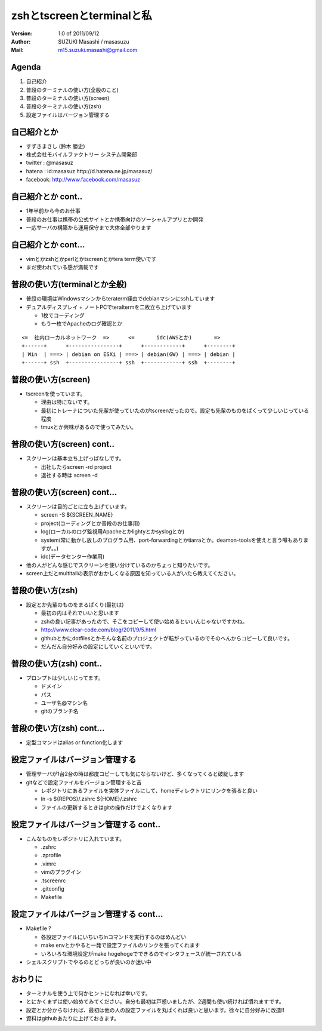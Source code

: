 ==============================================
zshとtscreenとterminalと私
==============================================
:Version:
    1.0 of 2011/09/12

:Author:
    SUZUKI Masashi / masasuzu

:Mail:
    m15.suzuki.masashi@gmail.com









Agenda
============================================
#. 自己紹介
#. 普段のターミナルの使い方(全般のこと)
#. 普段のターミナルの使い方(screen)
#. 普段のターミナルの使い方(zsh)
#. 設定ファイルはバージョン管理する













自己紹介とか
============================================
* すずきまさし (鈴木 勝史)
* 株式会社モバイルファクトリー システム開発部
* twitter : @masasuz
* hatena  : id:masasuz http://d.hatena.ne.jp/masasuz/
* facebook: http://www.facebook.com/masasuz













自己紹介とか cont..
============================================
* 1年半前から今のお仕事
* 普段のお仕事は携帯の公式サイトとか携帯向けのソーシャルアプリとか開発
* 一応サーバの構築から運用保守まで大体全部やります















自己紹介とか cont...
============================================
* vimとかzshとかperlとかtscreenとかtera term使いです
* まだ使われている感が満載です
















普段の使い方(terminalとか全般)
============================================
* 普段の環境はWindowsマシンからteraterm経由でdebianマシンにsshしています
* デュアルディスプレイ + ノートPCでteraltermを二枚立ち上げています

  * 1枚でコーディング
  * もう一枚でApacheのログ確認とか


::

    <=  社内ローカルネットワーク  =>      <=       idc(AWSとか)       =>
    +------+      +----------------+      +------------+      +--------+
    | Win  | ===> | debian on ESXi | ===> | debian(GW) | ===> | debian |
    +------+ ssh  +----------------+ ssh  +------------+ ssh  +--------+





普段の使い方(screen)
============================================
* tscreenを使っています。

  * 理由は特にないです。
  * 最初にトレーナについた先輩が使っていたのがtscreenだったので。設定も先輩のものをぱくって少しいじっている程度
  * tmuxとか興味があるので使ってみたい。













普段の使い方(screen) cont..
============================================
* スクリーンは基本立ち上げっぱなしです。

  * 出社したらscreen -rd project
  * 退社する時は screen -d














普段の使い方(screen) cont...
============================================
* スクリーンは目的ごとに立ち上げています。

  * screen -S ${SCREEN_NAME}
  * project(コーディングとか普段のお仕事用)
  * log(ローカルのログ監視用Apacheとかlightyとかsyslogとか)
  * system(常に動かし放しのプログラム用、port-forwardingとかtiarraとか。deamon-toolsを使えと言う噂もありますが。。)
  * idc(データセンター作業用)

* 他の人がどんな感じでスクリーンを使い分けているのかちょっと知りたいです。
* screen上だとmultitailの表示がおかしくなる原因を知っている人がいたら教えてください。








普段の使い方(zsh)
============================================

* 設定とか先輩のものをまるぱくり(最初は)

  * 最初の内はそれでいいと思います
  * zshの良い記事があったので、そこをコピーして使い始めるといいんじゃないですかね。
  * http://www.clear-code.com/blog/2011/9/5.html
  * githubとかにdotfilesとかそんな名前のプロジェクトが転がっているのでそのへんからコピーして良いです。
  * だんだん自分好みの設定にしていくといいです。










普段の使い方(zsh) cont..
============================================

* プロンプトは少しいじってます。

  * ドメイン
  * パス
  * ユーザ名@マシン名
  * gitのブランチ名











普段の使い方(zsh) cont...
============================================

* 定型コマンドはalias or function化します
















設定ファイルはバージョン管理する
============================================
* 管理サーバが1台2台の時は都度コピーしても気にならないけど、多くなってくると破綻します
* gitなどで設定ファイルをバージョン管理すると吉

  * レポジトリにあるファイルを実体ファイルにして、homeディレクトリにリンクを張ると良い
  * ln -s ${REPOS}/.zshrc ${HOME}/.zshrc
  * ファイルの更新するときはgitの操作だけでよくなります












設定ファイルはバージョン管理する cont..
============================================

* こんなものをレポジトリに入れています。

  * .zshrc
  * .zprofile
  * .vimrc
  * vimのプラグイン
  * .tscreenrc
  * .gitconfig
  * Makefile








設定ファイルはバージョン管理する cont...
============================================

* Makefile ?

  * 各設定ファイルにいちいちlnコマンドを実行するのはめんどい
  * make envとかやると一発で設定ファイルのリンクを張ってくれます
  * いろいろな環境設定がmake hogehogeでできるのでインタフェースが統一されている

* シェルスクリプトでやるのとどっちが良いのか迷い中










おわりに
============================================

* ターミナルを使う上で何かヒントになれば幸いです。
* とにかくまずは使い始めてみてください。自分も最初は戸惑いましたが、2週間も使い続ければ慣れますです。
* 設定とか分からなければ、最初は他の人の設定ファイルを丸ぱくれば良いと思います。徐々に自分好みに改造!!
* 資料はgithubあたりに上げておきます。
















